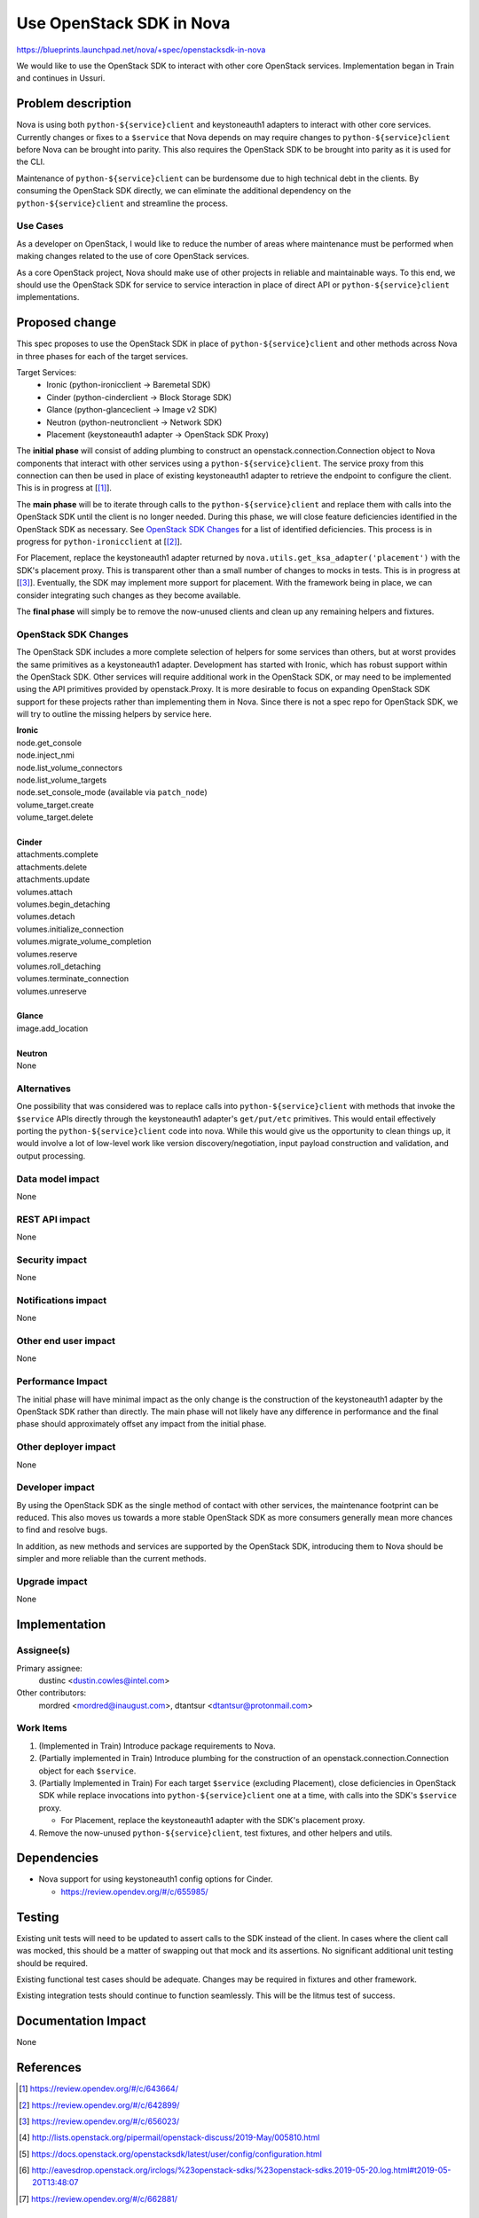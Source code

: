 ..
 This work is licensed under a Creative Commons Attribution 3.0 Unported
 License.

 http://creativecommons.org/licenses/by/3.0/legalcode


==========================================
Use OpenStack SDK in Nova
==========================================

https://blueprints.launchpad.net/nova/+spec/openstacksdk-in-nova

We would like to use the OpenStack SDK to interact with other core OpenStack
services. Implementation began in Train and continues in Ussuri.


Problem description
===================

Nova is using both ``python-${service}client`` and keystoneauth1 adapters to
interact with other core services. Currently changes or fixes to a ``$service``
that Nova depends on may require changes to ``python-${service}client`` before
Nova can be brought into parity. This also requires the OpenStack SDK to be
brought into parity as it is used for the CLI.

Maintenance of ``python-${service}client`` can be burdensome due to high
technical debt in the clients. By consuming the OpenStack SDK directly, we can
eliminate the additional dependency on the ``python-${service}client`` and
streamline the process.

Use Cases
---------

As a developer on OpenStack, I would like to reduce the number of areas where
maintenance must be performed when making changes related to the use of core
OpenStack services.

As a core OpenStack project, Nova should make use of other projects in reliable
and maintainable ways. To this end, we should use the OpenStack SDK for service
to service interaction in place of direct API or ``python-${service}client``
implementations.


Proposed change
===============

This spec proposes to use the OpenStack SDK in place of
``python-${service}client`` and other methods across Nova in three phases for
each of the target services.

Target Services:
 * Ironic (python-ironicclient -> Baremetal SDK)
 * Cinder (python-cinderclient -> Block Storage SDK)
 * Glance (python-glanceclient -> Image v2 SDK)
 * Neutron (python-neutronclient -> Network SDK)
 * Placement (keystoneauth1 adapter -> OpenStack SDK Proxy)

The **initial phase** will consist of adding plumbing to construct an
openstack.connection.Connection object to Nova components that interact with
other services using a ``python-${service}client``. The service proxy from this
connection can then be used in place of existing keystoneauth1 adapter to
retrieve the endpoint to configure the client. This is in progress at
[[#sdk_in_nova]_].

The **main phase** will be to iterate through calls to the
``python-${service}client`` and replace them with calls into the OpenStack SDK
until the client is no longer needed. During this phase, we will close
feature deficiencies identified in the OpenStack SDK as necessary. See
`OpenStack SDK Changes`_ for a list of identified deficiencies. This process is
in progress for ``python-ironicclient`` at [[#sdk_for_ironic]_].

For Placement, replace the keystoneauth1 adapter returned by
``nova.utils.get_ksa_adapter('placement')`` with the SDK's placement proxy.
This is transparent other than a small number of changes to mocks in tests.
This is in progress at [[#sdk_for_placement]_]. Eventually, the SDK may
implement more support for placement. With the framework being in place, we can
consider integrating such changes as they become available.

The **final phase** will simply be to remove the now-unused clients and clean
up any remaining helpers and fixtures.



OpenStack SDK Changes
---------------------

The OpenStack SDK includes a more complete selection of helpers for some
services than others, but at worst provides the same primitives as a
keystoneauth1 adapter. Development has started with Ironic, which has robust
support within the OpenStack SDK. Other services will require additional work
in the OpenStack SDK, or may need to be implemented using the API primitives
provided by openstack.Proxy. It is more desirable to focus on expanding
OpenStack SDK support for these projects rather than implementing them in Nova.
Since there is not a spec repo for OpenStack SDK, we will try to outline the
missing helpers by service here.

| **Ironic**
| node.get_console
| node.inject_nmi
| node.list_volume_connectors
| node.list_volume_targets
| node.set_console_mode (available via ``patch_node``)
| volume_target.create
| volume_target.delete
|
| **Cinder**
| attachments.complete
| attachments.delete
| attachments.update
| volumes.attach
| volumes.begin_detaching
| volumes.detach
| volumes.initialize_connection
| volumes.migrate_volume_completion
| volumes.reserve
| volumes.roll_detaching
| volumes.terminate_connection
| volumes.unreserve
|
| **Glance**
| image.add_location
|
| **Neutron**
| None

Alternatives
------------

One possibility that was considered was to replace calls into
``python-${service}client`` with methods that invoke the ``$service`` APIs
directly through the keystoneauth1 adapter's ``get/put/etc`` primitives. This
would entail effectively porting the ``python-${service}client`` code into
nova. While this would give us the opportunity to clean things up, it would
involve a lot of low-level work like version discovery/negotiation, input
payload construction and validation, and output processing.

Data model impact
-----------------

None

REST API impact
---------------

None

Security impact
---------------

None

Notifications impact
--------------------

None

Other end user impact
---------------------

None

Performance Impact
------------------

The initial phase will have minimal impact as the only change is the
construction of the keystoneauth1 adapter by the OpenStack SDK rather than
directly. The main phase will not likely have any difference in performance and
the final phase should approximately offset any impact from the initial phase.

Other deployer impact
---------------------

None

Developer impact
----------------

By using the OpenStack SDK as the single method of contact with other services,
the maintenance footprint can be reduced. This also moves us towards a more
stable OpenStack SDK as more consumers generally mean more chances to find and
resolve bugs.

In addition, as new methods and services are supported by the OpenStack SDK,
introducing them to Nova should be simpler and more reliable than the current
methods.

Upgrade impact
--------------

None


Implementation
==============

Assignee(s)
-----------

Primary assignee:
  dustinc <dustin.cowles@intel.com>

Other contributors:
  mordred <mordred@inaugust.com>, dtantsur <dtantsur@protonmail.com>

Work Items
----------

1. (Implemented in Train) Introduce package requirements to Nova.

2. (Partially implemented in Train) Introduce plumbing for the construction of
   an openstack.connection.Connection object for each ``$service``.

3. (Partially Implemented in Train) For each target ``$service`` (excluding
   Placement), close deficiencies in OpenStack SDK while replace invocations
   into ``python-${service}client`` one at a time, with calls into the SDK's
   ``$service`` proxy.

   * For Placement, replace the keystoneauth1 adapter with the
     SDK's placement proxy.

4. Remove the now-unused ``python-${service}client``, test fixtures, and other
   helpers and utils.


Dependencies
============

* Nova support for using keystoneauth1 config options for Cinder.

  * https://review.opendev.org/#/c/655985/


Testing
=======

Existing unit tests will need to be updated to assert calls to the SDK instead
of the client. In cases where the client call was mocked, this should be a
matter of swapping out that mock and its assertions. No significant additional
unit testing should be required.

Existing functional test cases should be adequate. Changes may be required in
fixtures and other framework.

Existing integration tests should continue to function seamlessly. This will be
the litmus test of success.


Documentation Impact
====================

None


References
==========

.. [#sdk_in_nova] https://review.opendev.org/#/c/643664/

.. [#sdk_for_ironic] https://review.opendev.org/#/c/642899/

.. [#sdk_for_placement] https://review.opendev.org/#/c/656023/

.. [#] http://lists.openstack.org/pipermail/openstack-discuss/2019-May/005810.html

.. [#] https://docs.openstack.org/openstacksdk/latest/user/config/configuration.html

.. [#] http://eavesdrop.openstack.org/irclogs/%23openstack-sdks/%23openstack-sdks.2019-05-20.log.html#t2019-05-20T13:48:07

.. [#] https://review.opendev.org/#/c/662881/

Items Implemented In Train
--------------------------
| https://review.opendev.org/#/c/676926/
| https://review.opendev.org/#/c/642899/
| https://review.opendev.org/#/c/656027/
| https://review.opendev.org/#/c/656028/
| https://review.opendev.org/#/c/659690/
| https://review.opendev.org/#/c/680649/
| https://review.opendev.org/#/c/676837/


History
=======

.. list-table:: Revisions
   :header-rows: 1

   * - Release Name
     - Description
   * - Train
     - Introduced, Partially Implemented
   * - Ussuri
     - Reintroduced
